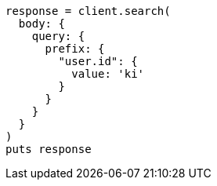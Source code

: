 [source, ruby]
----
response = client.search(
  body: {
    query: {
      prefix: {
        "user.id": {
          value: 'ki'
        }
      }
    }
  }
)
puts response
----
